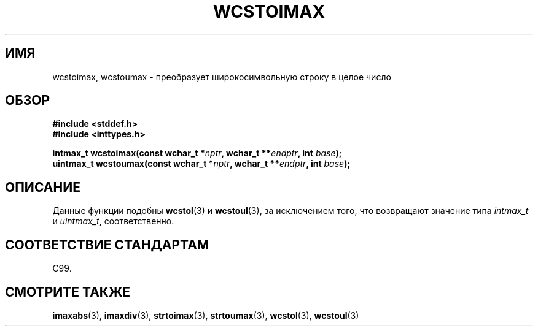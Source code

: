 .\" Copyright (c) 2003 Andries Brouwer (aeb@cwi.nl)
.\"
.\" This is free documentation; you can redistribute it and/or
.\" modify it under the terms of the GNU General Public License as
.\" published by the Free Software Foundation; either version 2 of
.\" the License, or (at your option) any later version.
.\"
.\" The GNU General Public License's references to "object code"
.\" and "executables" are to be interpreted as the output of any
.\" document formatting or typesetting system, including
.\" intermediate and printed output.
.\"
.\" This manual is distributed in the hope that it will be useful,
.\" but WITHOUT ANY WARRANTY; without even the implied warranty of
.\" MERCHANTABILITY or FITNESS FOR A PARTICULAR PURPOSE.  See the
.\" GNU General Public License for more details.
.\"
.\" You should have received a copy of the GNU General Public
.\" License along with this manual; if not, write to the Free
.\" Software Foundation, Inc., 59 Temple Place, Suite 330, Boston, MA 02111,
.\" USA.
.\"
.\"*******************************************************************
.\"
.\" This file was generated with po4a. Translate the source file.
.\"
.\"*******************************************************************
.TH WCSTOIMAX 3 2003\-11\-01 "" "Руководство программиста Linux"
.SH ИМЯ
wcstoimax, wcstoumax \- преобразует широкосимвольную строку в целое число
.SH ОБЗОР
.nf
\fB#include <stddef.h>\fP
.br
\fB#include <inttypes.h>\fP
.sp
\fBintmax_t wcstoimax(const wchar_t *\fP\fInptr\fP\fB, wchar_t **\fP\fIendptr\fP\fB, int \fP\fIbase\fP\fB);\fP
.br
\fBuintmax_t wcstoumax(const wchar_t *\fP\fInptr\fP\fB, wchar_t **\fP\fIendptr\fP\fB, int \fP\fIbase\fP\fB);\fP
.fi
.SH ОПИСАНИЕ
Данные функции подобны \fBwcstol\fP(3) и \fBwcstoul\fP(3), за исключением того,
что возвращают значение типа \fIintmax_t\fP и \fIuintmax_t\fP, соответственно.
.SH "СООТВЕТСТВИЕ СТАНДАРТАМ"
C99.
.SH "СМОТРИТЕ ТАКЖЕ"
.\" FIXME . the pages referred to by the following xrefs are not yet written
\fBimaxabs\fP(3), \fBimaxdiv\fP(3), \fBstrtoimax\fP(3), \fBstrtoumax\fP(3),
\fBwcstol\fP(3), \fBwcstoul\fP(3)

